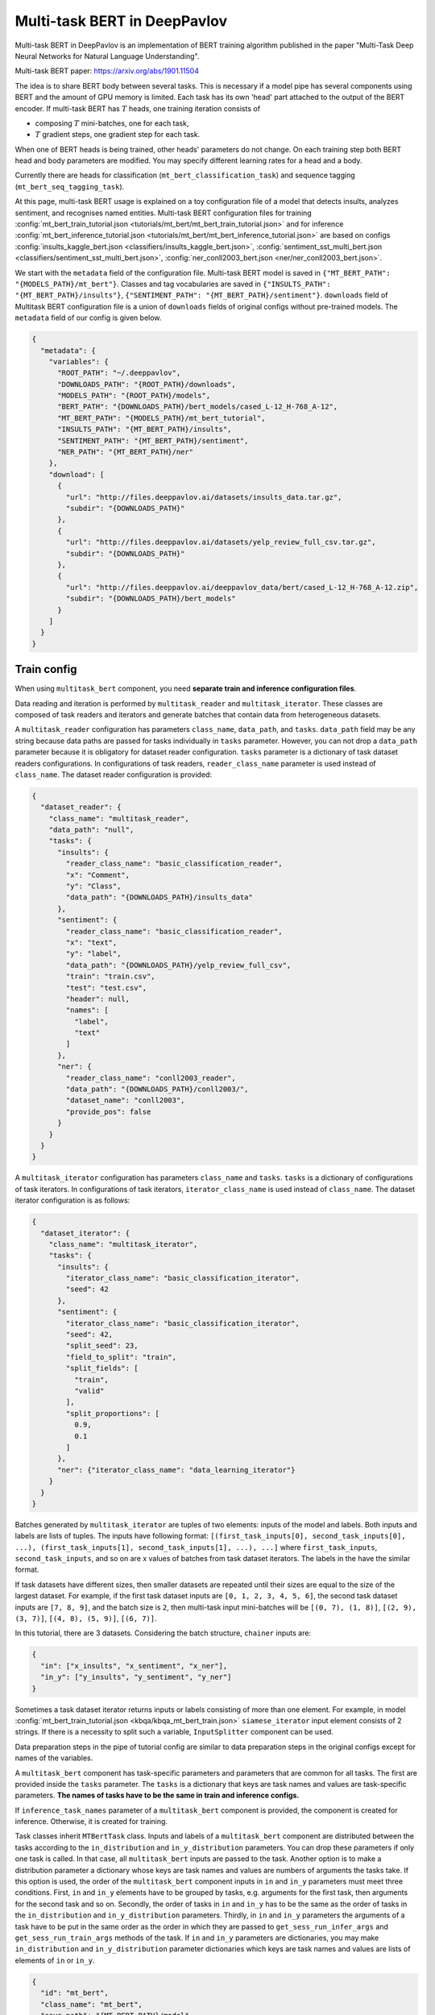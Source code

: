 Multi-task BERT in DeepPavlov
=============================

Multi-task BERT in DeepPavlov is an implementation of BERT training algorithm published in the paper "Multi-Task Deep
Neural Networks for Natural Language Understanding".

| Multi-task BERT paper: https://arxiv.org/abs/1901.11504

The idea is to share BERT body between several tasks. This is necessary if a model pipe has several
components using BERT and the amount of GPU memory is limited. Each task has its own 'head' part attached to the
output of the BERT encoder. If multi-task BERT has :math:`T` heads, one training iteration consists of

- composing :math:`T` mini-batches, one for each task,

- :math:`T` gradient steps, one gradient step for each task.

When one of BERT heads is being trained, other heads' parameters do not change. On each training step both BERT head
and body parameters are modified. You may specify different learning rates for a head and a body.

Currently there are heads for classification (``mt_bert_classification_task``) and sequence tagging
(``mt_bert_seq_tagging_task``).

At this page, multi-task BERT usage is explained on a toy configuration file of a model that detects
insults, analyzes sentiment, and recognises named entities. Multi-task BERT configuration files for training
:config:`mt_bert_train_tutorial.json <tutorials/mt_bert/mt_bert_train_tutorial.json>` and for inference
:config:`mt_bert_inference_tutorial.json <tutorials/mt_bert/mt_bert_inference_tutorial.json>` are based on configs
:config:`insults_kaggle_bert.json <classifiers/insults_kaggle_bert.json>`,
:config:`sentiment_sst_multi_bert.json <classifiers/sentiment_sst_multi_bert.json>`,
:config:`ner_conll2003_bert.json <ner/ner_conll2003_bert.json>`.

We start with the ``metadata`` field of the configuration file. Multi-task BERT model is saved in
``{"MT_BERT_PATH": "{MODELS_PATH}/mt_bert"}``. Classes and tag vocabularies are saved in
``{"INSULTS_PATH": "{MT_BERT_PATH}/insults"}``, ``{"SENTIMENT_PATH": "{MT_BERT_PATH}/sentiment"}``. ``downloads``
field of Multitask BERT configuration file is a union of ``downloads`` fields of original configs without pre-trained
models. The ``metadata`` field of our config is given below.

.. code:: json

  {
    "metadata": {
      "variables": {
        "ROOT_PATH": "~/.deeppavlov",
        "DOWNLOADS_PATH": "{ROOT_PATH}/downloads",
        "MODELS_PATH": "{ROOT_PATH}/models",
        "BERT_PATH": "{DOWNLOADS_PATH}/bert_models/cased_L-12_H-768_A-12",
        "MT_BERT_PATH": "{MODELS_PATH}/mt_bert_tutorial",
        "INSULTS_PATH": "{MT_BERT_PATH}/insults",
        "SENTIMENT_PATH": "{MT_BERT_PATH}/sentiment",
        "NER_PATH": "{MT_BERT_PATH}/ner"
      },
      "download": [
        {
          "url": "http://files.deeppavlov.ai/datasets/insults_data.tar.gz",
          "subdir": "{DOWNLOADS_PATH}"
        },
        {
          "url": "http://files.deeppavlov.ai/datasets/yelp_review_full_csv.tar.gz",
          "subdir": "{DOWNLOADS_PATH}"
        },
        {
          "url": "http://files.deeppavlov.ai/deeppavlov_data/bert/cased_L-12_H-768_A-12.zip",
          "subdir": "{DOWNLOADS_PATH}/bert_models"
        }
      ]
    }
  }

Train config
------------

When using ``multitask_bert`` component, you need **separate train and inference configuration files**.

Data reading and iteration is performed by ``multitask_reader`` and ``multitask_iterator``. These classes are composed
of task readers and iterators and generate batches that contain data from heterogeneous datasets.

A ``multitask_reader`` configuration has parameters ``class_name``, ``data_path``, and ``tasks``.
``data_path`` field may be any string because data paths are passed for tasks individually in ``tasks``
parameter. However, you can not drop a ``data_path`` parameter because it is obligatory for dataset reader
configuration. ``tasks`` parameter is a dictionary of task dataset readers configurations. In configurations of
task readers, ``reader_class_name`` parameter is used instead of ``class_name``. The dataset reader configuration is
provided:

.. code:: json

  {
    "dataset_reader": {
      "class_name": "multitask_reader",
      "data_path": "null",
      "tasks": {
        "insults": {
          "reader_class_name": "basic_classification_reader",
          "x": "Comment",
          "y": "Class",
          "data_path": "{DOWNLOADS_PATH}/insults_data"
        },
        "sentiment": {
          "reader_class_name": "basic_classification_reader",
          "x": "text",
          "y": "label",
          "data_path": "{DOWNLOADS_PATH}/yelp_review_full_csv",
          "train": "train.csv",
          "test": "test.csv",
          "header": null,
          "names": [
            "label",
            "text"
          ]
        },
        "ner": {
          "reader_class_name": "conll2003_reader",
          "data_path": "{DOWNLOADS_PATH}/conll2003/",
          "dataset_name": "conll2003",
          "provide_pos": false
        }
      }
    }
  }

A ``multitask_iterator`` configuration  has parameters ``class_name`` and ``tasks``. ``tasks`` is a dictionary of
configurations of task iterators. In configurations of task iterators, ``iterator_class_name`` is used instead of
``class_name``. The dataset iterator configuration is as follows:

.. code:: json

  {
    "dataset_iterator": {
      "class_name": "multitask_iterator",
      "tasks": {
        "insults": {
          "iterator_class_name": "basic_classification_iterator",
          "seed": 42
        },
        "sentiment": {
          "iterator_class_name": "basic_classification_iterator",
          "seed": 42,
          "split_seed": 23,
          "field_to_split": "train",
          "split_fields": [
            "train",
            "valid"
          ],
          "split_proportions": [
            0.9,
            0.1
          ]
        },
        "ner": {"iterator_class_name": "data_learning_iterator"}
      }
    }
  }

Batches generated by ``multitask_iterator`` are tuples of two elements: inputs of the model and labels. Both inputs
and labels are lists of tuples. The inputs have following format: ``[(first_task_inputs[0], second_task_inputs[0],
...), (first_task_inputs[1], second_task_inputs[1], ...), ...]`` where ``first_task_inputs``, ``second_task_inputs``,
and so on are x values of batches from task dataset iterators. The labels in the have the similar format.

If task datasets have different sizes, then smaller datasets are repeated until
their sizes are equal to the size of the largest dataset. For example, if the first task dataset inputs are
``[0, 1, 2, 3, 4, 5, 6]``, the second task dataset inputs are ``[7, 8, 9]``, and the batch size is ``2``, then
multi-task input mini-batches will be ``[(0, 7), (1, 8)]``, ``[(2, 9), (3, 7)]``, ``[(4, 8), (5, 9)]``, ``[(6, 7)]``.

In this tutorial, there are 3 datasets. Considering the batch structure, ``chainer`` inputs are:

.. code:: json

  {
    "in": ["x_insults", "x_sentiment", "x_ner"],
    "in_y": ["y_insults", "y_sentiment", "y_ner"]
  }

Sometimes a task dataset iterator returns inputs or labels consisting of more than one element. For example, in model
:config:`mt_bert_train_tutorial.json <kbqa/kbqa_mt_bert_train.json>` ``siamese_iterator`` input
element consists of 2 strings. If there is a necessity to split such a variable, ``InputSplitter`` component can
be used.

Data preparation steps in the pipe of tutorial config are similar to data preparation steps in the original
configs except for names of the variables.

A ``multitask_bert`` component has task-specific parameters and parameters that are common for all tasks. The first
are provided inside the ``tasks`` parameter. The ``tasks`` is a dictionary that keys are task names and values are 
task-specific parameters. **The names of tasks have to be the same in train and inference configs.**

If ``inference_task_names`` parameter of a ``multitask_bert`` component is provided, the component is created for
inference. Otherwise, it is created for training.

Task classes inherit ``MTBertTask`` class. Inputs and labels of a ``multitask_bert`` component are distributed between
the tasks according to the ``in_distribution`` and ``in_y_distribution`` parameters. You can drop these parameters if
only one task is called. In that case, all ``multitask_bert`` inputs are passed to the task. Another option is
to make a distribution parameter a dictionary whose keys are task names and values are numbers of arguments the tasks
take. If this option is used, the order of the ``multitask_bert`` component inputs in ``in`` and ``in_y`` parameters
must meet three conditions. First, ``in`` and ``in_y`` elements have to be grouped by tasks, e.g. arguments for the
first task, then arguments for the second task and so on. Secondly, the order of tasks in ``in`` and ``in_y`` has to
be the same as the order of tasks in the ``in_distribution`` and ``in_y_distribution`` parameters. Thirdly, in ``in``
and ``in_y`` parameters the arguments of a task have to be put in the same order as the order in which they are passed
to ``get_sess_run_infer_args`` and ``get_sess_run_train_args`` methods of the task. If ``in`` and ``in_y`` parameters
are dictionaries, you may make ``in_distribution`` and ``in_y_distribution`` parameter dictionaries which keys are
task names and values are lists of elements of ``in`` or ``in_y``.

.. code:: json

      {
        "id": "mt_bert",
        "class_name": "mt_bert",
        "save_path": "{MT_BERT_PATH}/model",
        "load_path": "{MT_BERT_PATH}/model",
        "bert_config_file": "{BERT_PATH}/bert_config.json",
        "pretrained_bert": "{BERT_PATH}/bert_model.ckpt",
        "attention_probs_keep_prob": 0.5,
        "body_learning_rate": 3e-5,
        "min_body_learning_rate": 2e-7,
        "learning_rate_drop_patience": 10,
        "learning_rate_drop_div": 1.5,
        "load_before_drop": true,
        "optimizer": "tf.train:AdamOptimizer",
        "clip_norm": 1.0,
        "tasks": {
          "insults": {
            "class_name": "mt_bert_classification_task",
            "n_classes": "#classes_vocab_insults.len",
            "keep_prob": 0.5,
            "return_probas": true,
            "learning_rate": 1e-3,
            "one_hot_labels": true
          },
          "sentiment": {
            "class_name": "mt_bert_classification_task",
            "n_classes": "#classes_vocab_sentiment.len",
            "return_probas": true,
            "one_hot_labels": true,
            "keep_prob": 0.5,
            "learning_rate": 1e-3
          },
          "ner": {
            "class_name": "mt_bert_seq_tagging_task",
            "n_tags": "#tag_vocab.len",
            "return_probas": false,
            "keep_prob": 0.5,
            "learning_rate": 1e-3,
            "use_crf": true,
            "encoder_layer_ids": [-1]
          }
        },
        "in_distribution": {"insults": 1, "sentiment": 1, "ner": 3},
        "in": [
          "bert_features_insults",
          "bert_features_sentiment",
          "x_ner_subword_tok_ids",
          "ner_attention_mask",
          "ner_startofword_markers"],
        "in_y_distribution": {"insults": 1, "sentiment": 1, "ner": 1},
        "in_y": ["y_insults_onehot", "y_sentiment_onehot", "y_ner_ind"],
        "out": ["y_insults_pred_probas", "y_sentiment_pred_probas", "y_ner_pred_ind"]
      }

You may need to design your own metric for early stopping. In this example, the target metric is an average of AUC ROC
for insults and sentiment tasks and F1 for NER task. In order to add a metric to config, you have to register the
metric. To register metric, add the decorator ``register_metric`` and run the command
``python -m utils.prepare.registry`` in DeepPavlov root directory. The code below should be placed in the file
``deeppavlov/metrics/fmeasure.py`` and registry is updated with command ``python -m utils.prepare.registry``.

.. code:: python

    @register_metric("average__roc_auc__roc_auc__ner_f1")
    def roc_auc__roc_auc__ner_f1(true_onehot1, pred_probas1, true_onehot2, pred_probas2, ner_true3, ner_pred3):
        from .roc_auc_score import roc_auc_score
        roc_auc1 = roc_auc_score(true_onehot1, pred_probas1)
        roc_auc2 = roc_auc_score(true_onehot2, pred_probas2)
        ner_f1_3 = ner_f1(ner_true3, ner_pred3) / 100
        return (roc_auc1 + roc_auc2 + ner_f1_3) / 3

Inference config
----------------

There is no need in dataset reader and dataset iterator in and inference config. A ``train`` field and components
preparing ``in_y`` are removed. In ``multitask_bert`` component configuration all training parameters (learning rate,
optimizer, etc.) are omitted.

For demonstration of DeepPavlov multi-task BERT functionality, in this example, the inference is made in 2 separate 
components: ``multitask_bert`` and ``mtbert_reuser``. The first component performs named entity recognition and the 
second performs insult detection and sentiment analysis.

To run NER using the ``multitask_bert`` component, ``inference_task_names`` parameter is added to
``multitask_bert`` component configuration. An ``inference_task_names`` parameter can be a string or a list containing
strings and lists of strings. If an ``inference_task_names`` parameter is a string, it is the name of the task called
separately (in individual ``tf.Session.run`` call). 

If an ``inference_task_names`` parameter is a list, then this list contains names of called tasks. You may group
several tasks to speed up inference if these tasks have common inputs. If an element of the ``inference_task_names``
is a list of task names, the tasks from the list are run simultaneously in one ``tf.Session.run`` call. Despite the
fact that tasks share inputs, you have to provide full sets of inputs for all tasks in ``in`` parameter of
``multitask_bert``. 

In the tutorial, NER task do not have common inputs with other tasks and have to be run
separately.

.. code:: json

      {
        "id": "mt_bert",
        "class_name": "mt_bert",
        "inference_task_names": "ner",
        "bert_config_file": "{BERT_PATH}/bert_config.json",
        "save_path": "{MT_BERT_PATH}/model",
        "load_path": "{MT_BERT_PATH}/model",
        "pretrained_bert": "{BERT_PATH}/bert_model.ckpt",
        "tasks": {
          "insults": {
            "class_name": "mt_bert_classification_task",
            "n_classes": "#classes_vocab_insults.len",
            "return_probas": true,
            "one_hot_labels": true
          },
          "sentiment": {
            "class_name": "mt_bert_classification_task",
            "n_classes": "#classes_vocab_sentiment.len",
            "return_probas": true,
            "one_hot_labels": true
          },
          "ner": {
            "class_name": "mt_bert_seq_tagging_task",
            "n_tags": "#tag_vocab.len",
            "return_probas": false,
            "use_crf": true,
            "encoder_layer_ids": [-1]
          }
        },
        "in": ["x_ner_subword_tok_ids", "ner_attention_mask", "ner_startofword_markers"],
        "out": ["y_ner_pred_ind"]
      }

``mtbert_reuser`` component is an interface to ``call`` method of ``MultiTaskBert`` class. ``mtbert_reuser``
component is provided with ``multitask_bert`` component, a list of task names for inference ``task_names`` (the format
is same as in ``inference_task_names`` parameter of ``multitask_bert``), and ``in_distribution`` parameter. Notice
that tasks "insults" and "sentiment" are grouped into a list of 2 elements. This syntax invokes inference of these
tasks in one call of ``tf.Session.run``. If ``task_names`` were equal to ``["insults", "sentiment"]``, the inference
of the tasks would be sequential and take approximately 2 times more time.

.. code:: json

      {
        "class_name": "mt_bert_reuser",
        "mt_bert": "#mt_bert",
        "task_names": [["insults", "sentiment"]],
        "in_distribution": {"insults": 1, "sentiment": 1},
        "in": ["bert_features", "bert_features"],
        "out": ["y_insults_pred_probas", "y_sentiment_pred_probas"]
      }

